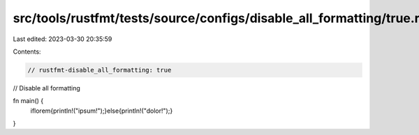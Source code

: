 src/tools/rustfmt/tests/source/configs/disable_all_formatting/true.rs
=====================================================================

Last edited: 2023-03-30 20:35:59

Contents:

.. code-block:: rs

    // rustfmt-disable_all_formatting: true
// Disable all formatting

fn main() {
    iflorem{println!("ipsum!");}else{println!("dolor!");}
}


